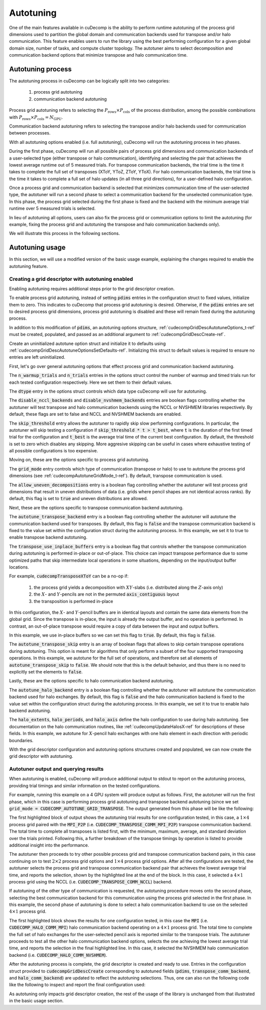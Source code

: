 .. _autotuning-section-ref:

Autotuning
====================
One of the main features available in cuDecomp is the ability to perform
runtime autotuning of the process grid dimensions used to partition the
global domain and communication backends used for transpose and/or halo
communication. This feature enables users to run the library using the
best performing configuration for a given global domain size, number of tasks,
and compute cluster topology. The autotuner aims to select decomposition and
communication backend options that minimize transpose and halo communication time.


Autotuning process
------------------
The autotuning process in cuDecomp can be logically split into two categories:

  1. process grid autotuning
  2. communication backend autotuning

Process grid autotuning refers to selecting the :math:`P_{\text{rows}} \times P_{\text{cols}}`
of the process distribution, among the possible combinations with :math:`P_{\text{rows}} \times P_{\text{cols}} = N_{\text{GPU}}`.

Communication backend autotuning refers to selecting the transpose and/or halo backends used for communication between processes.

With all autotuning options enabled (i.e. full autotuning), cuDecomp will run the autotuning process in two phases.

During the first phase, cuDecomp will run all possible pairs of process grid dimensions
and communication backends of a user-selected type (either transpose or halo communication), identifying and selecting the pair that achieves the lowest average runtime out of 5 measured trials.
For transpose communication backends, the trial time is the time it takes to complete the
full set of transposes (XToY, YToZ, ZToY, YToX). For halo communication backends, the trial time is the time it takes to
complete a full set of halo updates (in all three grid directions), for a user-defined halo configuration.

Once a process grid and communication backend is selected that minimizes communication time of the user-selected type, the autotuner
will run a second phase to select a communication backend for the unselected communication type. In this phase, the process grid selected during the first phase is fixed and the backend with the minimum average trial runtime over 5 measured trials is selected.

In lieu of autotuning all options, users can also fix the process grid or communication options to limit the autotuning (for example,
fixing the process grid and autotuning the transpose and halo communication backends only).

We will illustrate this process in the following sections.


Autotuning usage
----------------
In this section, we will use a modified version of the basic usage example, explaining the changes required to enable the
autotuning feature.

Creating a grid descriptor with autotuning enabled
__________________________________________________
Enabling autotuning requires additional steps prior to the grid descriptor creation.

To enable process grid autotuning, instead of setting :code:`pdims` entries in the configuration struct to fixed values,
initialize them to zero. This indicates to cuDecomp that process grid autotuning is desired. Otherwise, if the :code:`pdims`
entries are set to desired process grid dimensions, process grid autotuning is disabled and these will remain fixed during
the autotuning process.

.. tabs::

  .. code-tab:: c++

    config.pdims[0] = 0; // P_rows
    config.pdims[1] = 0; // P_cols

  .. code-tab:: fortran

    config%pdims = [0, 0] ! [P_rows, P_cols]

In addition to this modification of :code:`pdims`, an autotuning options structure, :ref:`cudecompGridDescAutotuneOptions_t-ref` must be created,
populated, and passed as an additional argument to :ref:`cudecompGridDescCreate-ref`.

Create an uninitialized autotune option struct and initialize it to defaults using :ref:`cudecompGridDescAutotuneOptionsSetDefaults-ref`. Initializing this struct to default values is required to ensure no entries are left uninitialized.

.. tabs::

  .. code-tab:: c++

    cudecompGridDescAutotuneOptions_t options;
    CHECK_CUDECOMP_EXIT(cudecompGridDescAutotuneOptionsSetDefaults(&options));

  .. code-tab:: fortran

    type(cudecompGridDescAutotuneOptions) :: options
    ...

    istat = cudecompGridDescAutotuneOptionsSetDefaults(options)
    call CHECK_CUDECOMP_EXIT(istat)


First, let's go over general autotuning options that effect process grid and communication backend autotuning.

The :code:`n_warmup_trials` and :code:`n_trials` entries in the options struct control the number of warmup
and timed trials run for each tested configuration respectively. Here we set them to their default values.

.. tabs::

  .. code-tab:: c++

    options.n_warmup_trials = 3;
    options.n_trials = 5;

  .. code-tab:: fortran

    options%n_warmup_trials = 3
    options%n_trials = 5


The :code:`dtype` entry in the options struct controls which data type cuDecomp will use for autotuning.

.. tabs::

  .. code-tab:: c++

    options.dtype = CUDECOMP_DOUBLE;

  .. code-tab:: fortran

    options%dtype = CUDECOMP_DOUBLE

The :code:`disable_nccl_backends` and :code:`disable_nvshmem_backends` entries are boolean flags controlling whether
the autotuner will test transpose and halo communication backends using the NCCL or NVSHMEM libraries respectively.
By default, these flags are set to false and NCCL and NVSHMEM backends are enabled.

.. tabs::

  .. code-tab:: c++

    options.disable_nccl_backends = false;
    options.disable_nvshmem_backends = false;

  .. code-tab:: fortran

    options%disable_nccl_backends = .false.
    options%disable_nvshmem_backends = .false.

The :code:`skip_threshold` entry allows the autotuner to rapidly skip slow performing configurations. In particular,
the autotuner will skip testing a configuration if :code:`skip_threshold * t > t_best`, where :code:`t` is the duration
of the first timed trial for the configuration and :code:`t_best` is the average trial time of the current best configuration. 
By default, the threshold is set to zero which disables any skipping. More aggresive skipping can be useful in cases where exhaustive
testing of all possible configurations is too expensive.

.. tabs::

  .. code-tab:: c++

    options.skip_threshold = 0.0;

  .. code-tab:: fortran

    options%skip_threshold = 0.0

Moving on, these are the options specific to process grid autotuning.

The :code:`grid_mode` entry controls which type of communication (transpose or halo) to use to autotune the
process grid dimensions (see :ref:`cudecompAutotuneGridMode_t-ref`). By default, transpose communication is
used.

.. tabs::

  .. code-tab:: c++

    options.grid_mode = CUDECOMP_AUTOTUNE_GRID_TRANSPOSE;

  .. code-tab:: fortran

    options%grid_mode = CUDECOMP_AUTOTUNE_GRID_TRANSPOSE

The :code:`allow_uneven_decompositions` entry is a boolean flag controlling whether the autotuner will test
process grid dimensions that result in uneven distributions of data (i.e. grids where pencil shapes are not
identical across ranks). By default, this flag is set to :code:`true` and uneven distributions are allowed.

.. tabs::

  .. code-tab:: c++

    options.allow_uneven_decompositions = true;

  .. code-tab:: fortran

    options%allow_uneven_decompositions = .true.

Next, these are the options specific to transpose communication backend autotuning.

The :code:`autotune_transpose_backend` entry is a boolean flag controlling whether the autotuner will autotune
the communication backend used for transposes. By default, this flag is :code:`false` and the transpose communication
backend is fixed to the value set within the configuration struct during the autotuning process. In
this example, we set it to true to enable transpose backend autotuning.

.. tabs::

  .. code-tab:: c++

    options.autotune_transpose_backend = true;

  .. code-tab:: fortran

    options%autotune_transpose_backend = .true.

The :code:`transpose_use_inplace_buffers` entry is a boolean flag that controls whether the transpose
communication during autotuning is performed in-place or out-of-place. This choice can impact transpose
performance due to some optimized paths that skip intermediate local operations in some situations,
depending on the input/output buffer locations.

For example, :code:`cudecompTransposeXToY` can be a no-op if:

  1. the process grid yields a decomposition with :math:`XY`-slabs (i.e. distributed along the :math:`Z`-axis only)
  2. the :math:`X`- and :math:`Y`-pencils are not in the permuted :code:`axis_contiguous` layout
  3. the transposition is performed in-place

In this configuration, the :math:`X`- and :math:`Y`-pencil buffers are in identical layouts and
contain the same data elements from the global grid. Since the transpose is in-place, the input
is already the output buffer, and no operation is performed. In contrast, an out-of-place transpose
would require a copy of data between the input and output buffers.

In this example, we use in-place buffers so we can set this flag to :code:`true`. By default, this
flag is :code:`false`.

.. tabs::

  .. code-tab:: c++

    options.transpose_use_inplace_buffers = true;

  .. code-tab:: fortran

    options%transpose_use_inplace_buffers = .true.

The :code:`autotune_transpose_skip` entry is an array of boolean flags that allows to skip certain
transpose operations during autotuning. This option is meant for algorithms that only perform a subset
of the four supported transposing operations. In this example, we autotune for the full set of
operations, and therefore set all elements of :code:`autotune_transpose_skip` to :code:`false`.
We should note that this is the default behavior, and thus there is no need to explicitly set
the elements to :code:`false`.

.. tabs::

  .. code-tab:: c++

    options.autotune_transpose_skip[0] = false; // do not skip X-to-Y transpose
    options.autotune_transpose_skip[1] = false; // do not skip Y-to-Z transpose
    options.autotune_transpose_skip[2] = false; // do not skip Z-to-Y transpose
    options.autotune_transpose_skip[3] = false; // do not skip Y-to-X transpose

  .. code-tab:: fortran

    options%autotune_transpose_skip(1) = .false. ! do not skip X-to-Y transpose
    options%autotune_transpose_skip(2) = .false. ! do not skip Y-to-Z transpose
    options%autotune_transpose_skip(3) = .false. ! do not skip Z-to-Y transpose
    options%autotune_transpose_skip(4) = .false. ! do not skip Y-to-X transpose

Lastly, these are the options specific to halo communication backend autotuning.

The :code:`autotune_halo_backend` entry is a boolean flag controlling whether the autotuner will autotune
the communication backend used for halo exchanges. By default, this flag is :code:`false` and the halo communication
backend is fixed to the value set within the configuration struct during the autotuning process. In
this example, we set it to true to enable halo backend autotuning.

.. tabs::

  .. code-tab:: c++

    options.autotune_halo_backend = true;

  .. code-tab:: fortran

    options%autotune_halo_backend = .true.

The :code:`halo_extents`, :code:`halo_periods`, and :code:`halo_axis` define the halo configuration to use during halo autotuning.
See documentation on the halo communication routines, like :ref:`cudecompUpdateHalosX-ref` for descriptions of these
fields. In this example, we autotune for :math:`X`-pencil halo exchanges with one halo element in each direction
with periodic boundaries.

.. tabs::

  .. code-tab:: c++

    options.halo_axis = 0;

    options.halo_extents[0] = 1;
    options.halo_extents[1] = 1;
    options.halo_extents[2] = 1;

    options.halo_periods[0] = true;
    options.halo_periods[1] = true;
    options.halo_periods[2] = true;

  .. code-tab:: fortran

    options%halo_axis = 1

    options%halo_extents = [1, 1, 1]

    options%halo_periods = [.true., .true., .true]

With the grid descriptor configuration and autotuning options structures created and populated,
we can now create the grid descriptor with autotuning.

.. tabs::

  .. code-tab:: c++

    cudecompGridDesc_t grid_desc;
    CHECK_CUDECOMP_EXIT(cudecompGridDescCreate(handle, &grid_desc, &config, &options));

  .. code-tab:: fortran

    istat = cudecompGridDescCreate(handle, grid_desc, config, options)
    call CHECK_CUDECOMP_EXIT(istat)

Autotuner output and querying results
_________________________________________________
When autotuning is enabled, cuDecomp will produce additional output to stdout to report
on the autotuning process, providing trial timings and similar information on the
tested configurations.

For example, running this example on a 4 GPU system will produce output as follows.
First, the autotuner will run the first phase, which in this case is performing process
grid autotuning and transpose backend autotuning (since we set :code:`grid_mode = CUDECOMP_AUTOTUNE_GRID_TRANSPOSE`.
The output generated from this phase will be like the following:

.. code-block:: none
  :emphasize-lines: 2-7, 58

  CUDECOMP: Running transpose autotuning...
  CUDECOMP:       grid: 1 x 4, backend: MPI_P2P
  CUDECOMP:       Total time min/max/avg/std [ms]: 0.266102/0.276084/0.270158/0.003797
  CUDECOMP:       TransposeXY time min/max/avg/std [ms]: 0.018432/0.026624/0.020941/0.002208
  CUDECOMP:       TransposeYZ time min/max/avg/std [ms]: 0.101376/0.110592/0.104806/0.002341
  CUDECOMP:       TransposeZY time min/max/avg/std [ms]: 0.095232/0.101376/0.097229/0.001602
  CUDECOMP:       TransposeYX time min/max/avg/std [ms]: 0.015360/0.020480/0.017459/0.001354
  CUDECOMP:       grid: 1 x 4, backend: MPI_P2P (pipelined)
  CUDECOMP:       Total time min/max/avg/std [ms]: 0.456339/0.483480/0.467483/0.011253
  CUDECOMP:       TransposeXY time min/max/avg/std [ms]: 0.018432/0.024576/0.020531/0.001354
  CUDECOMP:       TransposeYZ time min/max/avg/std [ms]: 0.188416/0.196608/0.191488/0.002243
  CUDECOMP:       TransposeZY time min/max/avg/std [ms]: 0.194560/0.229376/0.207411/0.011130
  CUDECOMP:       TransposeYX time min/max/avg/std [ms]: 0.016384/0.022528/0.019046/0.001498
  CUDECOMP:       grid: 1 x 4, backend: MPI_A2A
  CUDECOMP:       Total time min/max/avg/std [ms]: 0.253752/0.275133/0.262857/0.006987
  CUDECOMP:       TransposeXY time min/max/avg/std [ms]: 0.017408/0.021504/0.019661/0.001054

  ...

  CUDECOMP:       grid: 2 x 2, backend: MPI_P2P
  CUDECOMP:       Total time min/max/avg/std [ms]: 0.302244/0.306223/0.303693/0.001211
  CUDECOMP:       TransposeXY time min/max/avg/std [ms]: 0.067584/0.078848/0.072704/0.003123
  CUDECOMP:       TransposeYZ time min/max/avg/std [ms]: 0.068608/0.081920/0.073165/0.003569
  CUDECOMP:       TransposeZY time min/max/avg/std [ms]: 0.060416/0.067584/0.063949/0.002278
  CUDECOMP:       TransposeYX time min/max/avg/std [ms]: 0.059392/0.077824/0.069530/0.005864
  CUDECOMP:       grid: 2 x 2, backend: MPI_P2P (pipelined)
  CUDECOMP:       Total time min/max/avg/std [ms]: 0.346133/0.354265/0.350742/0.002535
  CUDECOMP:       TransposeXY time min/max/avg/std [ms]: 0.073728/0.087040/0.080538/0.005184
  CUDECOMP:       TransposeYZ time min/max/avg/std [ms]: 0.072704/0.093184/0.082586/0.006470
  CUDECOMP:       TransposeZY time min/max/avg/std [ms]: 0.072704/0.080896/0.076851/0.002941
  CUDECOMP:       TransposeYX time min/max/avg/std [ms]: 0.070656/0.098304/0.083558/0.008859
  CUDECOMP:       grid: 2 x 2, backend: MPI_A2A
  CUDECOMP:       Total time min/max/avg/std [ms]: 0.289410/0.320966/0.298509/0.011557
  CUDECOMP:       TransposeXY time min/max/avg/std [ms]: 0.064512/0.074752/0.070093/0.003197
  CUDECOMP:       TransposeYZ time min/max/avg/std [ms]: 0.065536/0.084992/0.073011/0.005610

  ...

  CUDECOMP:       grid: 4 x 1, backend: MPI_P2P
  CUDECOMP:       Total time min/max/avg/std [ms]: 0.227092/0.233280/0.229325/0.002050
  CUDECOMP:       TransposeXY time min/max/avg/std [ms]: 0.092160/0.099328/0.095181/0.001956
  CUDECOMP:       TransposeYZ time min/max/avg/std [ms]: 0.011264/0.016384/0.013005/0.001556
  CUDECOMP:       TransposeZY time min/max/avg/std [ms]: 0.009216/0.012288/0.010240/0.000971
  CUDECOMP:       TransposeYX time min/max/avg/std [ms]: 0.083968/0.095232/0.087910/0.003042
  CUDECOMP:       grid: 4 x 1, backend: MPI_P2P (pipelined)
  CUDECOMP:       Total time min/max/avg/std [ms]: 0.355253/0.363846/0.358656/0.003062
  CUDECOMP:       TransposeXY time min/max/avg/std [ms]: 0.147456/0.155648/0.150938/0.002736
  CUDECOMP:       TransposeYZ time min/max/avg/std [ms]: 0.011264/0.015360/0.013363/0.001354
  CUDECOMP:       TransposeZY time min/max/avg/std [ms]: 0.010240/0.014336/0.011878/0.001566
  CUDECOMP:       TransposeYX time min/max/avg/std [ms]: 0.152576/0.172032/0.158720/0.005909
  CUDECOMP:       grid: 4 x 1, backend: MPI_A2A
  CUDECOMP:       Total time min/max/avg/std [ms]: 0.220565/0.226522/0.224512/0.002049
  CUDECOMP:       TransposeXY time min/max/avg/std [ms]: 0.075776/0.095232/0.086118/0.008030
  CUDECOMP:       TransposeYZ time min/max/avg/std [ms]: 0.010240/0.015360/0.012493/0.001539

  ...

  CUDECOMP: SELECTED: grid: 4 x 1, backend: NCCL, Avg. time 0.138808
  CUDECOMP: transpose autotuning time [s]: 1.589209

The first highlighted block of output shows the autotuning trial results for one configuration tested, in this case,
a :math:`1 \times 4` process grid paired with the :code:`MPI_P2P` (i.e. :code:`CUDECOMP_TRANSPOSE_COMM_MPI_P2P`) transpose
communication backend. The total time to complete all transposes is listed first, with the minimum, maximum, average, and
standard deviation over the trials printed. Following this, a further breakdown of the transpose timings by operation is listed
to provide additional insight into the performance.

The autotuner then proceeds to try other possible process grid and transpose communication backend pairs, in this case
continuing on to test :math:`2 \times 2` process grid options and :math:`1 \times 4` process grid options. After all the
configurations are tested, the autotuner selects the process grid and transpose communication backend pair that
achieves the lowest average trial time, and reports the selection, shown by the highlighted line at the end of the block.
In this case, it selected a :math:`4 \times 1` process grid using the NCCL (i.e. :code:`CUDECOMP_TRANSPOSE_COMM_NCCL`) backend.

If autotuning of the other type of communication is requested, the autotuning procedure moves onto the second phase,
selecting the best communication backend for this communication using the process grid selected in the first phase.
In this example, the second phase of autotuning is done to select a halo communication backend to use on the selected
:math:`4 \times 1` process grid.


.. code-block:: none
  :emphasize-lines: 3-4, 13

  CUDECOMP: Running halo autotuning...
  CUDECOMP: Autotune halo axis: x
  CUDECOMP:       grid: 4 x 1, halo backend: MPI
  CUDECOMP:       Total time min/max/avg/std [ms]: 0.068239/0.074815/0.070960/0.002477
  CUDECOMP:       grid: 4 x 1, halo backend: MPI (blocking)
  CUDECOMP:       Total time min/max/avg/std [ms]: 0.073353/0.085638/0.077625/0.003406
  CUDECOMP:       grid: 4 x 1, halo backend: NCCL
  CUDECOMP:       Total time min/max/avg/std [ms]: 0.053063/0.063682/0.057200/0.003232
  CUDECOMP:       grid: 4 x 1, halo backend: NVSHMEM
  CUDECOMP:       Total time min/max/avg/std [ms]: 0.050031/0.052668/0.051291/0.000742
  CUDECOMP:       grid: 4 x 1, halo backend: NVSHMEM (blocking)
  CUDECOMP:       Total time min/max/avg/std [ms]: 0.063190/0.067428/0.065849/0.001215
  CUDECOMP: SELECTED: grid: 4 x 1, halo backend: NVSHMEM, Avg. time [s] 0.051291
  CUDECOMP: halo autotuning time [s]: 0.227950

The first highlighted block shows the results for one configuration tested, in this case the :code:`MPI` (i.e. :code:`CUDECOMP_HALO_COMM_MPI`)
halo communication backend operating on a :math:`4 \times 1` process grid. The total time to complete the full set of halo exchanges for
the user-selected pencil axis is reported similar to the transpose trials. The autotuner proceeds to test all the other halo
communication backend options, selects the one achieving the lowest average trial time, and reports the selection in the final highlighted
line. In this case, it selected the NVSHMEM halo communication backend (i.e. :code:`CUDECOMP_HALO_COMM_NVSHMEM`).

After the autotuning process is complete, the grid descriptor is created and ready to use. Entries in the configuration struct provided
to :code:`cudecompGridDescCreate` corresponding
to autotuned fields (:code:`pdims`, :code:`transpose_comm_backend`, and :code:`halo_comm_backend`) are updated to reflect the autotuning
selections. Thus, one can also run the following code like the following to inspect and report the final configuration used:

.. tabs::

  .. code-tab:: c++

    if (rank == 0) {
      printf("running on %d x %d process grid...\n", config.pdims[0], config.pdims[1]);
      printf("running using %s transpose backend...\n",
             cudecompTransposeCommBackendToString(config.transpose_comm_backend));
      printf("running using %s halo backend...\n",
             cudecompHaloCommBackendToString(config.halo_comm_backend));
    }

  .. code-tab:: fortran

    if (rank == 0) then
      write(*,"('running on ', i0, ' x ', i0, ' process grid ...')") config%pdims(1), config%pdims(2)
      write(*,"('running using ', a, ' transpose backend ...')") &
                cudecompTransposeCommBackendToString(config%transpose_comm_backend)
      write(*,"('running using ', a, ' halo backend ...')") &
                cudecompHaloCommBackendToString(config%halo_comm_backend)
    endif

As autotuning only impacts grid descriptor creation, the rest of the usage of the library is unchanged from that illustrated in
the basic usage section.

